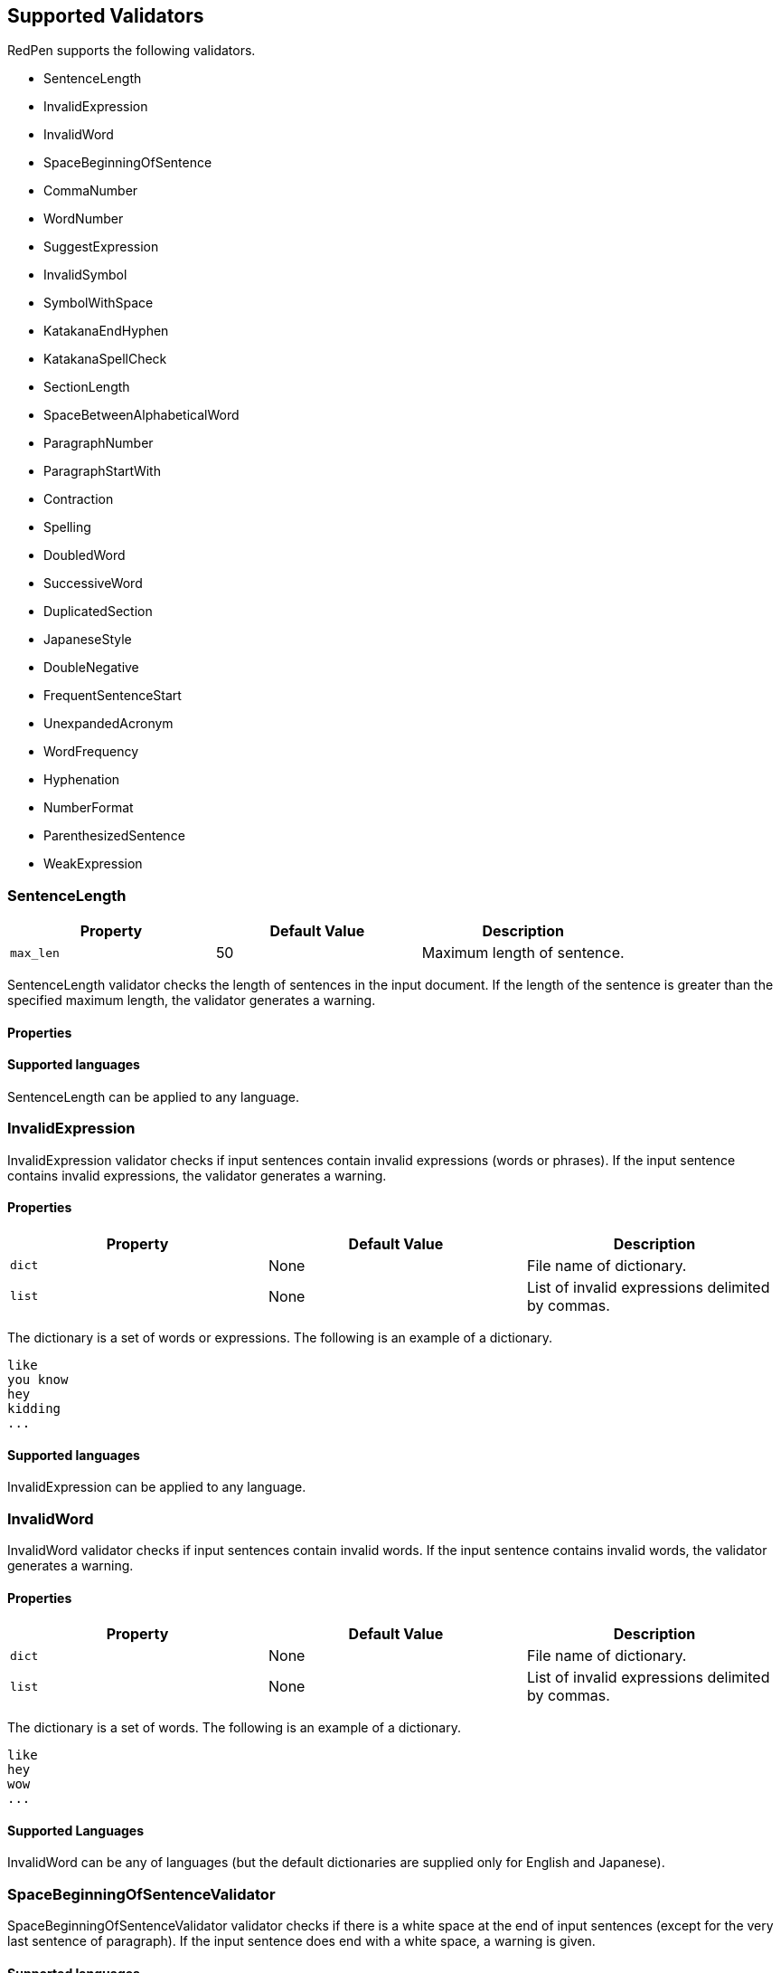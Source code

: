 [[supported-validators]]
Supported Validators
--------------------

RedPen supports the following validators.

* SentenceLength
* InvalidExpression
* InvalidWord
* SpaceBeginningOfSentence
* CommaNumber
* WordNumber
* SuggestExpression
* InvalidSymbol
* SymbolWithSpace
* KatakanaEndHyphen
* KatakanaSpellCheck
* SectionLength
* SpaceBetweenAlphabeticalWord
* ParagraphNumber
* ParagraphStartWith
* Contraction
* Spelling
* DoubledWord
* SuccessiveWord
* DuplicatedSection
* JapaneseStyle
* DoubleNegative
* FrequentSentenceStart
* UnexpandedAcronym
* WordFrequency
* Hyphenation
* NumberFormat
* ParenthesizedSentence
* WeakExpression

[[sentencelength]]
SentenceLength
~~~~~~~~~~~~~~

[options="header"]
|====
|Property        |Default Value  |Description
|``max_len``     |50             |Maximum length of sentence.
|====

SentenceLength validator checks the length of sentences in the input
document. If the length of the sentence is greater than the specified
maximum length, the validator generates a warning.

[[properties]]
Properties
^^^^^^^^^^

[[supported-languages]]
Supported languages
^^^^^^^^^^^^^^^^^^^

SentenceLength can be applied to any language.

[[invalidexpression]]
InvalidExpression
~~~~~~~~~~~~~~~~~

InvalidExpression validator checks if input sentences contain invalid
expressions (words or phrases). If the input sentence contains invalid
expressions, the validator generates a warning.

[[properties-1]]
Properties
^^^^^^^^^^

[options="header"]
|====
|Property        |Default Value  |Description
|``dict``        |None           |File name of dictionary.
|``list``        |None           |List of invalid expressions delimited by commas.
|====

The dictionary is a set of words or expressions. The following is an
example of a dictionary.

----
like
you know
hey
kidding
...
----

[[supported-languages-1]]
Supported languages
^^^^^^^^^^^^^^^^^^^

InvalidExpression can be applied to any language.

[[invalidword]]
InvalidWord
~~~~~~~~~~~

InvalidWord validator checks if input sentences contain invalid words.
If the input sentence contains invalid words, the validator generates a
warning.

[[properties-2]]
Properties
^^^^^^^^^^

[options="header"]
|====
|Property        |Default Value  |Description
|``dict``        |None           |File name of dictionary.
|``list``        |None           |List of invalid expressions delimited by commas.
|====

The dictionary is a set of words. The following is an example of a
dictionary.

----
like
hey
wow
...
----

[[supported-languages]]
Supported Languages
^^^^^^^^^^^^^^^^^^^

InvalidWord can be any of languages (but the default dictionaries are
supplied only for English and Japanese).

[[spacebeginningofsentencevalidator]]
SpaceBeginningOfSentenceValidator
~~~~~~~~~~~~~~~~~~~~~~~~~~~~~~~~~

SpaceBeginningOfSentenceValidator validator checks if there is a white
space at the end of input sentences (except for the very last sentence
of paragraph). If the input sentence does end with a white space, a
warning is given.

[[supported-languages-2]]
Supported languages
^^^^^^^^^^^^^^^^^^^

SpaceBeginningOfSentenceValidator can be applied to any language.

[[commanumber]]
CommaNumber
~~~~~~~~~~~

CommaNumber validator checks the number of commas in a sentence.

[[properties-3]]
Properties
^^^^^^^^^^

[options="header"]
|====
|Property        |Default Value  |Description
|``max_num``     |4              |Maximum number of commas in a sentence.
|====

[[supported-languages-1]]
Supported languages
^^^^^^^^^^^^^^^^^^^

CommaNumber can be applied to any language.

[[wordnumber]]
WordNumber
~~~~~~~~~~

WordNumber validator checks the number of words in one setnece.

[[properties-4]]
Properties
^^^^^^^^^^

[options="header"]
|====
|Property        |Default Value  |Description
|``max_num``     |50             |Maximum number of words in a sentence.
|====

[[supported-languages-3]]
Supported languages
^^^^^^^^^^^^^^^^^^^

WordNumber can be applied to any languages except for some Asian
languages (Chinese or Thai), since RedPen does not have the tokenizer
for the unspported languages.

[[suggestexpression]]
SuggestExpression
~~~~~~~~~~~~~~~~~

SuggestExpression validator works in a similar way to the
InvalidExpression validator. If the input sentence contains invalid
expressions, this validator returns a warning suggesting the correct
expression.

[[properties-5]]
Properties
^^^^^^^^^^

[options="header"]
|====
|Property        |Default Value  |Description
|``dict``        |None           |File name of dictionary.
|====

The dictionary is a TSV file with two columns. First column contains the
invalid expression, and the second column contains a suggested
replacement expression.

----
SVM    Support Vector Machine
LLVM   Low Level Virtual Machine
...
----

[[supported-languages-4]]
Supported languages
^^^^^^^^^^^^^^^^^^^

SuggestExpression can be any of languages but the default dictionaries
are provided only for English and Japanese.

[[invalidsymbol]]
InvalidSymbol
~~~~~~~~~~~~~

Some symbols or characters have alternate characters with the same role.
For example question mark "? (0x003F)" has another unicode variation
"？(0xFF1F)". InvalidSymbol checks if input sentences contains invalid
characters or symbols. The symbols and character settings are entered
into the character setting file (char-table.xml). In this file, we write
the symbols we should use in the document and their invalid
counterparts. The details of these settings is described in the next
section.

[[supported-languages-2]]
Supported languages
^^^^^^^^^^^^^^^^^^^

InvalidSymbol works for any langugages. See the settings of symbols in
the configuration page.

[[symbolwithspace]]
SymbolWithSpace
~~~~~~~~~~~~~~~

Some symbols need space before or after them. For example, if we want to
ensure a space is added before a left parentheses "(", we could add this
preference to the character setting file (char-table.xml).

[[supported-languages-3]]
Supported languages
^^^^^^^^^^^^^^^^^^^

InvalidSymbol works for any language.

[[katakanaendhyphen]]
KatakanaEndHyphen
~~~~~~~~~~~~~~~~~

KatakanaEndHyphen validator checks the end hyphens of Katakana words in
*Japanese* documents. Japanese Katakana words have variations in their
end hyphen. For example, "computer" is written in Katakana as
"コンピュータ" (without hyphen), and "コンピューター" (with hypen). This
validator checks to ensure that Katakana words match the predefined
standard. See JIS Z8301, G.6.2.2 b) G.3.

* a: Words of 3 characters or more cannot have an end hyphen.
* b: Words of 2 characters or less can have an end hyphen.
* c: A compound word should apply *a* and *b* to each component word.
* d: In the cases from *a* to **c**, the length of a syllable which is
represented by a hyphen is 1 except for Youon.

[[supported-languages-4]]
Supported languages
^^^^^^^^^^^^^^^^^^^

KatakanaEndSymbol works only for Japanees texts.

[[katakanaspellcheck]]
KatakanaSpellCheck
~~~~~~~~~~~~~~~~~~

KatakanaSpellCheck validator checks if Katakana words have very similar
words with different spellings in the document. For example, if the
Katakana word "インデックス" and the variation "インデクス" exist within
the same document, this validator will return a warning.

Properties
^^^^^^^^^^

[options="header"]
|====
|Property        |Default Value  |Description
|``dict``        |None           |File name of dictionary.
|``min_ratio``   |0.2            |Threshold of the minimum similarity. KatakanaSpellCheck reports an error when there is a pair of words of which the similarity is more than the min_ratio.
|``min_freq``    |5              |Threshold of the minimum word frequency. KatakanaSpellCheck checks words of which frequencies are less than min_freq.
|====

[[supported-languages-5]]
Supported languages
^^^^^^^^^^^^^^^^^^^

KatakanaSpellCheck works only for Japanesee texts.

[[sectionlength]]
SectionLength
~~~~~~~~~~~~~

SectionLength validator checks the maximum number of words allowed in an
section.

[[properties-6]]
Properties
^^^^^^^^^^

[options="header"]
|====
|Property        |Default Value  |Description
|``max_num``     |1000           |Maximum number of words in a section.
|====

[[supported-languages]]
Supported languages
^^^^^^^^^^^^^^^^^^

SectionLength works for any language.

[[paragraphnumber]]
ParagraphNumber
~~~~~~~~~~~~~~~

ParagraphNumber validator checks the maximum number of paragraphs
allowed in one section.

[[properties]]
Properties
^^^^^^^^^^

[options="header"]
|====
|Property        |Default Value  |Description
|``max_num``     |5           |Maximum number of paragraphs in a section.
|====

[[supported-languages-1]]
Supported languages
^^^^^^^^^^^^^^^^^^^

ParagraphNumber works for any language.

[[paragraphstartwith]]
ParagraphStartWith
~~~~~~~~~~~~~~~~~~

ParagraphStartWith validator checks to see if the characters at the
beginning of paragraphs conforms to the correct style.

[[properties-7]]
Properties
^^^^^^^^^^

[options="header"]
|====
|Property        |Default Value  |Description
|``start_with``  |" "            |Characters in the beginning of paragraphs.
|====

[[supported-languages-6]]
Supported languages
^^^^^^^^^^^^^^^^^^^

ParagraphStartWith works for any langugaes.

[[spacebetweenalphabeticalword]]
SpaceBetweenAlphabeticalWord
~~~~~~~~~~~~~~~~~~~~~~~~~~~~

SpaceBetweenAlphabeticalWord validator checks that alphabetic words are
surrounded with whitespace. This validator is used in non-latin
languages such as Japanese or Chinese.

[[supported-languages-7]]
Supported languages
^^^^^^^^^^^^^^^^^^^

SpaceBetweenAlphabeticalWord works for languages whose words are not
split by white spaces such as Japanese or Chinese.

[[contraction]]
Contraction
~~~~~~~~~~~

Contraction validator throws an error when contractions are used in a
document in which more than half of the verbs are written in
non-contracted form.

[[supported-languages-8]]
Supported languages
^^^^^^^^^^^^^^^^^^^

Contraction works only for English texts.

[[spelling]]
Spelling
~~~~~~~~

Spelling validator throws an error if there are spelling mistakes in the
input documents. This validator only works for English documents.

[[supported-languages-9]]
Supported languages
^^^^^^^^^^^^^^^^^^^

Spelling works only for English texts.

[[doubledword]]
DoubledWord
~~~~~~~~~~~

DoubledWord validator throws an error if a word is used more than once
in a sentence. For example, if an input document contains the following
sentence, the validator will report an error since *good* is used twice.

----
this good item is very good.
----

[[properties-8]]
Properties
^^^^^^^^^^

[options="header"]
|====
|Property        |Default Value  |Description
|``dict``        |None           |File name of skip list dictionary.
|``list``        |None           |List of skip words delimited by commas.
|====

[[supported-languages-10]]
Supported languages
^^^^^^^^^^^^^^^^^^^

DoubledWord works for any langages except for Chiense or other Asian
languages. Note that the default dictionaries are supplied for Japanese
and English.

[[successiveword]]
SuccessiveWord
~~~~~~~~~~~~~~

SuccessiveWord validator throws an error if the same word is used twice
in succession. For example, if an input document contains the following
sentence, the validator will report an error since *is* is used twice in
succession.

----
the item is is very good. 
----

[[supported-languages-11]]
Supported languages
^^^^^^^^^^^^^^^^^^^

SuccessiveWord works for any langages except for Chiense or other Asian
languages.

[[duplicatedsection]]
DuplicatedSection
~~~~~~~~~~~~~~~~~

DuplicatedSection validator throws an error if there are section pairs
which have almost the same content.

[[supported-languages-12]]
Supported languages
^^^^^^^^^^^^^^^^^^^

DuplicatedSection works for any language.

[[japanesestyle]]
JapaneseStyle
~~~~~~~~~~~~~

JapaneseStyle validator reports errors if the input file contains both
"dearu" and "desu-masu" style.

[[supported-languages-13]]
Supported languages
^^^^^^^^^^^^^^^^^^^

JapaneseStyle works only for Japanese

[[doublenegative]]
DoubleNegative
~~~~~~~~~~~~~~

DoubleNegative validator reports errors when input sentence contains
double negative expression.

[[supported-languages-14]]
Supported languages
^^^^^^^^^^^^^^^^^^^

DoubleNegative works only for English and Japanese texts.

[[frequentsentencestart]]
FrequentSentenceStart
~~~~~~~~~~~~~~~~~~~~~

This validator reports an error if too many sentences start with the
same sequence of words.

Properties
^^^^^^^^^^

[options="header"]
|====
|Property        |Default Value  |Description
|``leading_word_limit``      |3              |Number of words starting each sentence to consider.
|``percentage_threshold``    |25             |Maximum percentage of sentences that can start with the same words.
|``min_sentence_count``      |5              |Minimum number of sentences required for the validator to report errors.
|====

[[supported-languages-15]]
Supported languages
^^^^^^^^^^^^^^^^^^^

FrequentSentenceStart works for any language.

[[unexpandedacronym]]
UnexpandedAcronym
~~~~~~~~~~~~~~~~~

This validator ensures that there are candidates for expanded versions
of acronyms somewhere in the document.

That is, if there exists an acronym ABC in the document, then there must
also exist a sequence of capitalized words such as Axxx Bxx Cxxx.

[[properties-9]]
Properties
^^^^^^^^^^

[options="header"]
|====
|Property        |Default Value  |Description
|``min_acronym_length``    |3             |Minimum size for the acronym
|====

[[supported-languages-16]]
Supported languages
^^^^^^^^^^^^^^^^^^^

UnexpandedAcronym works only for English text.

[[wordfrequency]]
WordFrequency
~~~~~~~~~~~~~

This validator ensures that usage of specific words in the document
don't occur too frequently. It calculates the frequency that words are
used and compares them the a reference histogram of word frequency for
written English.

Excessive deviation from normal usage generates a validation error.

[[properties-10]]
Properties
^^^^^^^^^^

[options="header"]
|====
|Property        |Default Value  |Description
|``deviation_factor``   |      3       |      Permitted factor of deviation from the norm. So if a word is normally used 3% of the time, your document can use it up to 9% of the time.
|``min_word_count``     |      200     |      Minimum number of words in a document before this validator starts to validate
|====

[[supported-languages-17]]
Supported languages
^^^^^^^^^^^^^^^^^^^

WordFrequency works only for English text.

[[hyphenation]]
Hyphenation
~~~~~~~~~~~

This validator ensures that sequences of words that are hyphenated in
the dictionary are hyphenated in your document.

[[supported-languages-18]]
Supported languages
^^^^^^^^^^^^^^^^^^^

Hyphenation works only for English texts.

[[numberformat]]
NumberFormat
~~~~~~~~~~~~

This validator ensures that numbers in a sentence are formatted using
commas (ie: 12,000 instead of 120000), and don't have excessive decimal
points.

[[properties-11]]
Properties
^^^^^^^^^^

[options="header"]
|====
|Property        |Default Value  |Description
|``decimal_delimiter_is_comma``  |  false          |Change the decimal delimiter from . to , (as in Europe)
|``ignore_years``                |  false          |Ignore 4 digit integers (2015, 1998)
|====

[[supported-languages-19]]
Supported languages
^^^^^^^^^^^^^^^^^^^

NumberFormat works for texts written in European languages such as
English or French.

[[parenthesizedsentence]]
ParenthesizedSentence
~~~~~~~~~~~~~~~~~~~~~

This validator generates errors if parenthesized sentences (such as
this) are used too frequently, or are nested too heavily.

[[properties-12]]
Properties
^^^^^^^^^^

[options="header"]
|====
|Property        |Default Value  |Description
|``max_nesting_level``  |2  |The limit on how many parenthesized expressions are permitted
|``max_count``          |1  |The number of parenthesized expressions allowed
|``max_length``         |4  |The maximum number of words in a parenthesized expression
|====

[[supported-languages-20]]
Supported languages
^^^^^^^^^^^^^^^^^^^

ParenthesizedSentence works only for texts written in Eurpopean
languages.

[[weakexpression]]
WeakExpression
~~~~~~~~~~~~~~

This validator generates errors if sequences of words form what is
generally considered to be a "weak expression".

[[supported-languages-21]]
Supported languages
^^^^^^^^^^^^^^^^^^^

WeakExpression works only for English.
